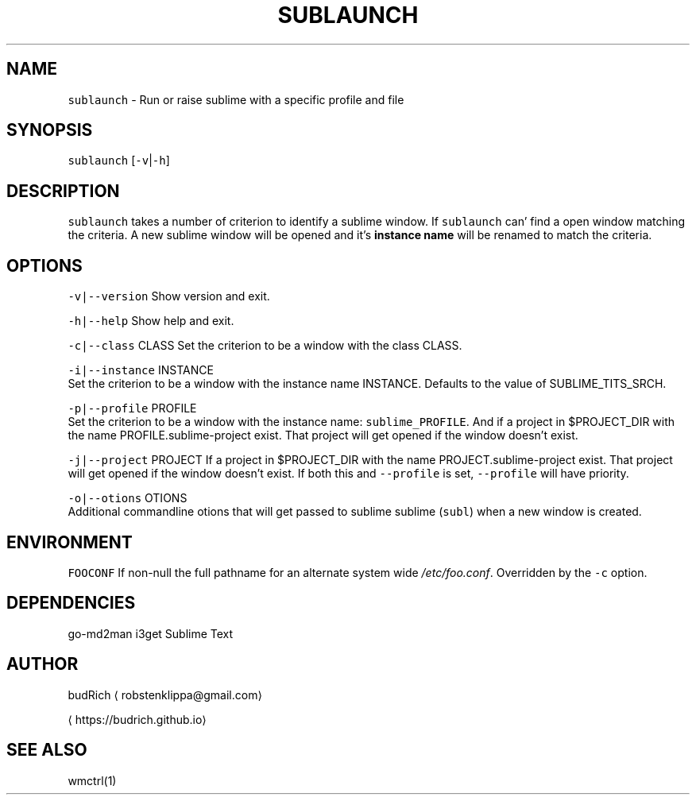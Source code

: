 .TH SUBLAUNCH 1 2018\-08\-06 Linux "User Manuals"
.SH NAME
.PP
\fB\fCsublaunch\fR \- Run or raise sublime with a specific profile and file

.SH SYNOPSIS
.PP
\fB\fCsublaunch\fR [\fB\fC\-v\fR|\fB\fC\-h\fR]

.SH DESCRIPTION
.PP
\fB\fCsublaunch\fR takes a number of criterion to identify
a sublime window. If \fB\fCsublaunch\fR can' find a open window
matching the criteria. A new sublime window will be opened
and it's \fBinstance name\fP will be renamed to match the criteria.

.SH OPTIONS
.PP
\fB\fC\-v|\-\-version\fR
Show version and exit.

.PP
\fB\fC\-h|\-\-help\fR
Show help and exit.

.PP
\fB\fC\-c|\-\-class\fR CLASS
Set the criterion to be a window with the class CLASS.

.PP
\fB\fC\-i|\-\-instance\fR INSTANCE
.br
Set the criterion to be a window with the instance name
INSTANCE. Defaults to the value of SUBLIME\_TITS\_SRCH.

.PP
\fB\fC\-p|\-\-profile\fR PROFILE
.br
Set the criterion to be a window with the instance name:
\fB\fCsublime\_PROFILE\fR\&. And if a project in $PROJECT\_DIR with
the name PROFILE.sublime\-project exist. That project will
get opened if the window doesn't exist.

.PP
\fB\fC\-j|\-\-project\fR PROJECT
If a project in $PROJECT\_DIR with
the name PROJECT.sublime\-project exist. That project will
get opened if the window doesn't exist. If both this
and \fB\fC\-\-profile\fR is set, \fB\fC\-\-profile\fR will have priority.

.PP
\fB\fC\-o|\-\-otions\fR OTIONS
.br
Additional commandline otions that will get passed to sublime
sublime (\fB\fCsubl\fR) when a new window is created.

.SH ENVIRONMENT
.PP
\fB\fCFOOCONF\fR
If non\-null the full pathname for an alternate system wide \fI/etc/foo.conf\fP\&.
Overridden by the \fB\fC\-c\fR option.

.SH DEPENDENCIES
.PP
go\-md2man
i3get
Sublime Text

.SH AUTHOR
.PP
budRich 
\[la]robstenklippa@gmail.com\[ra]

\[la]https://budrich.github.io\[ra]

.SH SEE ALSO
.PP
wmctrl(1)

